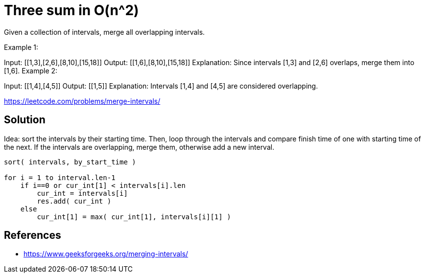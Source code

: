= Three sum in O(n^2)

Given a collection of intervals, merge all overlapping intervals.

Example 1:

Input: [[1,3],[2,6],[8,10],[15,18]]
Output: [[1,6],[8,10],[15,18]]
Explanation: Since intervals [1,3] and [2,6] overlaps, merge them into [1,6].
Example 2:

Input: [[1,4],[4,5]]
Output: [[1,5]]
Explanation: Intervals [1,4] and [4,5] are considered overlapping.

https://leetcode.com/problems/merge-intervals/

== Solution

Idea: sort the intervals by their starting time. Then, loop through the intervals and compare finish time of one with starting time of the next. 
If the intervals are overlapping, merge them, otherwise add a new interval.

----
sort( intervals, by_start_time )

for i = 1 to interval.len-1
    if i==0 or cur_int[1] < intervals[i].len
        cur_int = intervals[i]
        res.add( cur_int )
    else
        cur_int[1] = max( cur_int[1], intervals[i][1] )
----







== References

- https://www.geeksforgeeks.org/merging-intervals/
